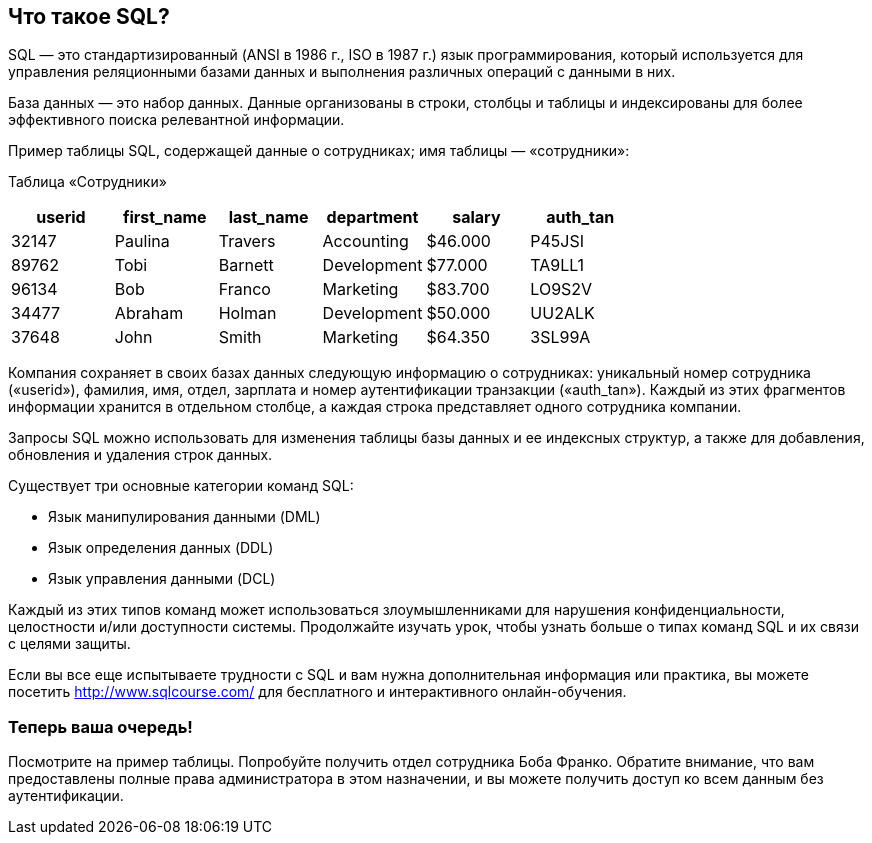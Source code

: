 == Что такое SQL?

SQL — это стандартизированный (ANSI в 1986 г., ISO в 1987 г.) язык программирования, который используется для управления реляционными базами данных и выполнения различных операций с данными в них.

База данных — это набор данных. Данные организованы в строки, столбцы и таблицы и индексированы для более эффективного поиска релевантной информации.

Пример таблицы SQL, содержащей данные о сотрудниках; имя таблицы — «сотрудники»:

Таблица «Сотрудники»
|===
|userid |first_name |last_name |department |salary |auth_tan |

|32147|Paulina|Travers|Accounting|$46.000|P45JSI|
|89762|Tobi|Barnett|Development|$77.000|TA9LL1|
|96134|Bob|Franco|Marketing|$83.700|LO9S2V|
|34477|Abraham|Holman|Development|$50.000|UU2ALK|
|37648|John|Smith|Marketing|$64.350|3SL99A|

|===

Компания сохраняет в своих базах данных следующую информацию о сотрудниках:
уникальный номер сотрудника («userid»), фамилия, имя, отдел, зарплата и номер аутентификации транзакции («auth_tan»). Каждый из этих фрагментов информации хранится в отдельном столбце, а каждая строка представляет одного сотрудника компании.

Запросы SQL можно использовать для изменения таблицы базы данных и ее индексных структур, а также для добавления, обновления и удаления строк данных.

Существует три основные категории команд SQL:

* Язык манипулирования данными (DML)
* Язык определения данных (DDL)
* Язык управления данными (DCL)

Каждый из этих типов команд может использоваться злоумышленниками для нарушения конфиденциальности, целостности и/или доступности системы. Продолжайте изучать урок, чтобы узнать больше о типах команд SQL и их связи с целями защиты.

Если вы все еще испытываете трудности с SQL и вам нужна дополнительная информация или практика, вы можете посетить http://www.sqlcourse.com/ для бесплатного и интерактивного онлайн-обучения.

=== Теперь ваша очередь!
Посмотрите на пример таблицы.
Попробуйте получить отдел сотрудника Боба Франко.
Обратите внимание, что вам предоставлены полные права администратора в этом назначении, и вы можете получить доступ ко всем данным без аутентификации.
